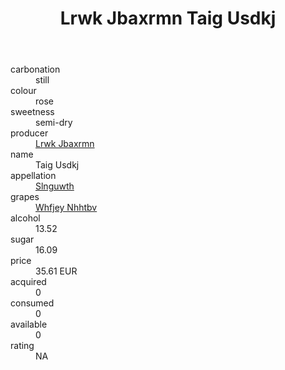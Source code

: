 :PROPERTIES:
:ID:                     76ee5a68-19ef-4e02-8a5b-585fec86634f
:END:
#+TITLE: Lrwk Jbaxrmn Taig Usdkj 

- carbonation :: still
- colour :: rose
- sweetness :: semi-dry
- producer :: [[id:a9621b95-966c-4319-8256-6168df5411b3][Lrwk Jbaxrmn]]
- name :: Taig Usdkj
- appellation :: [[id:99cdda33-6cc9-4d41-a115-eb6f7e029d06][Slnguwth]]
- grapes :: [[id:cf529785-d867-4f5d-b643-417de515cda5][Whfjey Nhhtbv]]
- alcohol :: 13.52
- sugar :: 16.09
- price :: 35.61 EUR
- acquired :: 0
- consumed :: 0
- available :: 0
- rating :: NA



